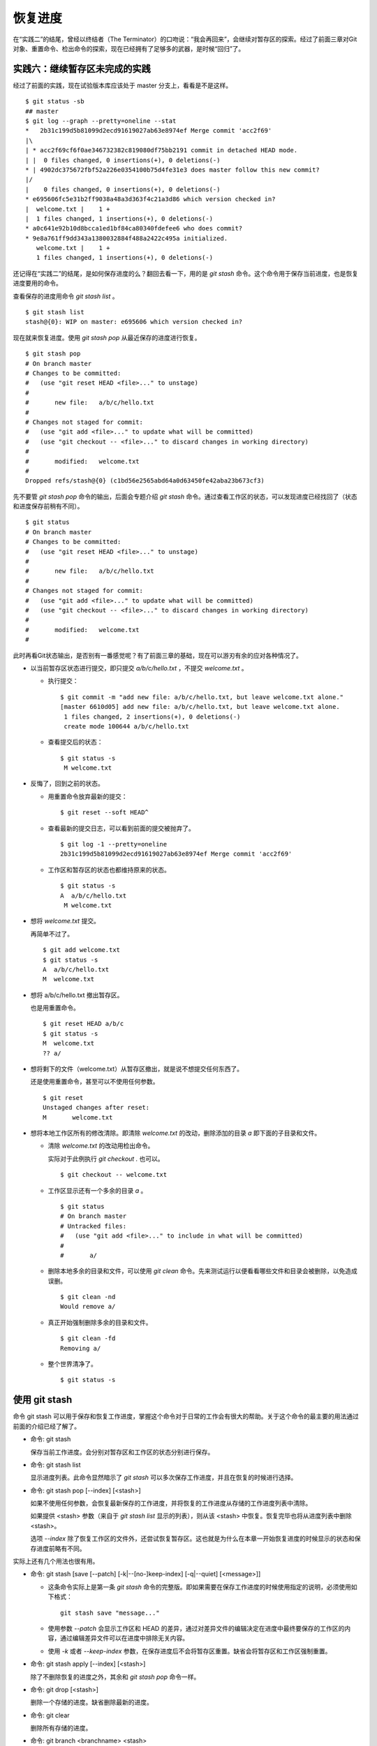 恢复进度
*********

在“实践二”的结尾，曾经以终结者（The Terminator）的口吻说：“我会再回来”，会继续对暂存区的探索。经过了前面三章对Git对象、重置命令、检出命令的探索，现在已经拥有了足够多的武器，是时候“回归”了。

实践六：继续暂存区未完成的实践
==============================

经过了前面的实践，现在试验版本库应该处于 master 分支上，看看是不是这样。

::

  $ git status -sb
  ## master
  $ git log --graph --pretty=oneline --stat
  *   2b31c199d5b81099d2ecd91619027ab63e8974ef Merge commit 'acc2f69'
  |\  
  | * acc2f69cf6f0ae346732382c819080df75bb2191 commit in detached HEAD mode.
  | |  0 files changed, 0 insertions(+), 0 deletions(-)
  * | 4902dc375672fbf52a226e0354100b75d4fe31e3 does master follow this new commit?
  |/  
  |    0 files changed, 0 insertions(+), 0 deletions(-)
  * e695606fc5e31b2ff9038a48a3d363f4c21a3d86 which version checked in?
  |  welcome.txt |    1 +
  |  1 files changed, 1 insertions(+), 0 deletions(-)
  * a0c641e92b10d8bcca1ed1bf84ca80340fdefee6 who does commit?
  * 9e8a761ff9dd343a1380032884f488a2422c495a initialized.
     welcome.txt |    1 +
     1 files changed, 1 insertions(+), 0 deletions(-)

还记得在“实践二”的结尾，是如何保存进度的么？翻回去看一下，用的是 `git stash` 命令。这个命令用于保存当前进度，也是恢复进度要用的命令。

查看保存的进度用命令 `git stash list` 。

::

  $ git stash list
  stash@{0}: WIP on master: e695606 which version checked in?

现在就来恢复进度。使用 `git stash pop` 从最近保存的进度进行恢复。

::

  $ git stash pop
  # On branch master
  # Changes to be committed:
  #   (use "git reset HEAD <file>..." to unstage)
  #
  #       new file:   a/b/c/hello.txt
  #
  # Changes not staged for commit:
  #   (use "git add <file>..." to update what will be committed)
  #   (use "git checkout -- <file>..." to discard changes in working directory)
  #
  #       modified:   welcome.txt
  #
  Dropped refs/stash@{0} (c1bd56e2565abd64a0d63450fe42aba23b673cf3)

先不要管 `git stash pop` 命令的输出，后面会专题介绍 `git stash` 命令。通过查看工作区的状态，可以发现进度已经找回了（状态和进度保存前稍有不同）。

::

  $ git status
  # On branch master
  # Changes to be committed:
  #   (use "git reset HEAD <file>..." to unstage)
  #
  #       new file:   a/b/c/hello.txt
  #
  # Changes not staged for commit:
  #   (use "git add <file>..." to update what will be committed)
  #   (use "git checkout -- <file>..." to discard changes in working directory)
  #
  #       modified:   welcome.txt
  #

此时再看Git状态输出，是否别有一番感觉呢？有了前面三章的基础，现在可以游刃有余的应对各种情况了。

* 以当前暂存区状态进行提交，即只提交 `a/b/c/hello.txt` ，不提交 `welcome.txt` 。

  - 执行提交：

    ::

      $ git commit -m "add new file: a/b/c/hello.txt, but leave welcome.txt alone."
      [master 6610d05] add new file: a/b/c/hello.txt, but leave welcome.txt alone.
       1 files changed, 2 insertions(+), 0 deletions(-)
       create mode 100644 a/b/c/hello.txt

  - 查看提交后的状态：

    ::

      $ git status -s 
       M welcome.txt

* 反悔了，回到之前的状态。

  - 用重置命令放弃最新的提交：

    ::

      $ git reset --soft HEAD^

  - 查看最新的提交日志，可以看到前面的提交被抛弃了。

    ::

      $ git log -1 --pretty=oneline
      2b31c199d5b81099d2ecd91619027ab63e8974ef Merge commit 'acc2f69'

  - 工作区和暂存区的状态也都维持原来的状态。

    ::

      $ git status -s
      A  a/b/c/hello.txt
       M welcome.txt

* 想将 `welcome.txt` 提交。

  再简单不过了。

  ::

    $ git add welcome.txt
    $ git status -s
    A  a/b/c/hello.txt
    M  welcome.txt

* 想将 a/b/c/hello.txt 撤出暂存区。

  也是用重置命令。

  ::

    $ git reset HEAD a/b/c
    $ git status -s
    M  welcome.txt
    ?? a/

* 想将剩下的文件（welcome.txt）从暂存区撤出，就是说不想提交任何东西了。

  还是使用重置命令，甚至可以不使用任何参数。

  ::

    $ git reset 
    Unstaged changes after reset:
    M       welcome.txt

* 想将本地工作区所有的修改清除。即清除 `welcome.txt` 的改动，删除添加的目录 `a` 即下面的子目录和文件。

  - 清除 `welcome.txt` 的改动用检出命令。

    实际对于此例执行 `git checkout .` 也可以。

    ::

      $ git checkout -- welcome.txt

  - 工作区显示还有一个多余的目录 `a` 。

    ::

      $ git status
      # On branch master
      # Untracked files:
      #   (use "git add <file>..." to include in what will be committed)
      #
      #       a/

  - 删除本地多余的目录和文件，可以使用 `git clean` 命令。先来测试运行以便看看哪些文件和目录会被删除，以免造成误删。

    ::

      $ git clean -nd
      Would remove a/

  - 真正开始强制删除多余的目录和文件。

    ::

      $ git clean -fd
      Removing a/

  - 整个世界清净了。

    ::

      $ git status -s 

使用 git stash
==============

命令 git stash 可以用于保存和恢复工作进度，掌握这个命令对于日常的工作会有很大的帮助。关于这个命令的最主要的用法通过前面的介绍已经了解了。

* 命令: git stash

  保存当前工作进度。会分别对暂存区和工作区的状态分别进行保存。

* 命令: git stash list

  显示进度列表。此命令显然暗示了 `git stash` 可以多次保存工作进度，并且在恢复的时候进行选择。

* 命令: git stash pop [--index] [<stash>]

  如果不使用任何参数，会恢复最新保存的工作进度，并将恢复的工作进度从存储的工作进度列表中清除。

  如果提供 <stash> 参数（来自于 `git stash list` 显示的列表），则从该 <stash> 中恢复。恢复完毕也将从进度列表中删除 <stash>。
  
  选项 `--index` 除了恢复工作区的文件外，还尝试恢复暂存区。这也就是为什么在本章一开始恢复进度的时候显示的状态和保存进度前略有不同。

实际上还有几个用法也很有用。

* 命令: git stash [save [--patch] [-k|--[no-]keep-index] [-q|--quiet] [<message>]]

  - 这条命令实际上是第一条 `git stash` 命令的完整版。即如果需要在保存工作进度的时候使用指定的说明，必须使用如下格式：

    ::
      
      git stash save "message..."

  - 使用参数 `--patch` 会显示工作区和 HEAD 的差异，通过对差异文件的编辑决定在进度中最终要保存的工作区的内容，通过编辑差异文件可以在进度中排除无关内容。

  - 使用 `-k` 或者 `--keep-index` 参数，在保存进度后不会将暂存区重置。缺省会将暂存区和工作区强制重置。

* 命令: git stash apply [--index] [<stash>]

  除了不删除恢复的进度之外，其余和 `git stash pop` 命令一样。

* 命令: git drop [<stash>]

  删除一个存储的进度。缺省删除最新的进度。

* 命令: git clear

  删除所有存储的进度。

* 命令: git branch <branchname> <stash>

  基于进度创建分支。对了，还没有讲到分支呢。
  
  删除所有存储的进度。

探秘 git stash
==============

了解一下 `git stash` 的机理会有几个好处：当保存了多个进度的时候知道从哪个进度恢复；综合运用前面介绍的Git知识点；了解Git的源码，Git将不再神秘。

在执行 `git stash` 命令时，Git实际调用了一个脚本文件实现相关的功能，这个脚本的文件名就是 `git-stash` 。看看 git-stash 安装在哪里了。

* 如果是最新版本的 Debian（squeeze）或者 Ubuntu 可以使用下面的命令：

  ::

    $ dpkg -L git |grep "stash$"
    /usr/lib/git-core/git-stash

* 低版本的 Debian（lenny）或者 Ubuntu，Git 软件包为了避免和 GNUit 重名而使用 git-core 的软件包名称：

  ::

    $ dpkg -L git-core |grep "stash$"
    /usr/lib/git-core/git-stash

* 在 RedHat 或者类似系统，可以使用下面的命令从 git 安装文件列表中查找 git-stash 。

  ::

    $ rpm -ql git |grep "stash$"
    /usr/libexec/git-core/git-stash

如果查看一下保存 `git-stash` 文件的目录，会震惊的。

::

  $ ls /usr/lib/git-core/
  git                    git-help                 git-reflog
  git-add                git-http-backend         git-relink
  git-add--interactive   git-http-fetch           git-remote
  git-am                 git-http-push            git-remote-ftp
  git-annotate           git-imap-send            git-remote-ftps
  git-apply              git-index-pack           git-remote-http
  ... ...

实际上在 1.5.4 之前的版本，Git 会安装这些一百多个以 `git-<cmd>` 格式命名的程序到可执行路径中。这样做的唯一好处就是不用借助任何扩展机制就可以实现命令行补齐：即键入 `git-` 后，连续两次键入 <Tab> 键，就可以把这一百多个命令显示出来。这种方式随着Git子命令的增加越来越显得混乱，因此在 1.5.4 版本开始，不再提供 `git-<cmd>` 格式的命令，而是用唯一的 `git` 命令。而之前的名为 `git-<cmd>` 的子命令则保存在非可执行目录下，由Git负责加载。

在后面的章节中偶尔会看到形如 `git-<cmd>` 字样的名称，以及同时存在的 `git <cmd>` 命令。可以这样理解： `git-<cmd>` 作为软件本身的名称，而其命令行为 `git <cmd>` 。

最早很多 Git 命令都是用 Shell 或者 Perl 脚本语言开发的，在 Git 的发展中一些对运行效率要求高的命令用 C 语言改写。而 git-stash （至少在 Git 1.7.3.2 版本）还是使用 Shell 脚本开发的，研究它会比研究用 C 写的命令要简单的多。

::

  $ file /usr/lib/git-core/git-stash 
  /usr/lib/git-core/git-stash: POSIX shell script text executable

解析 git-stash 脚本会比较枯燥，还是通过运行一些示例更好一些。

当前的进度保存列表是空的。

::

  $ git stash list

下面在工作区中做一些改动。

::

  $ echo Bye-Bye. >> welcome.txt 
  $ echo hello. > hack-1.txt
  $ git add hack-1.txt
  $ git status -s
  A  hack-1.txt
   M welcome.txt

可见暂存区中已经添加了新增的 `hack-1.txt`，修改过的 `welcome.txt` 并未添加到暂存区。执行 `git stash` 保存一下工作进度。

::

  $ git stash save "hack-1: hacked welcome.txt, newfile hack-1.txt"
  Saved working directory and index state On master: hack-1: hacked welcome.txt, newfile hack-1.txt
  HEAD is now at 2b31c19 Merge commit 'acc2f69'

再来看工作区恢复了修改前的原貌（实际上用了 git reset --hard HEAD 命令），文件 `welcome.txt` 的修改不见了，文件 `hack-1.txt` 整个都不见了。

::

  $ git status -s
  $ ls
  detached-commit.txt  new-commit.txt  welcome.txt

再做一个修改，并尝试保存进度。

::

  $ echo fix. > hack-2.txt
  $ git stash
  No local changes to save

进度保存失败！可见本地没有被版本控制系统跟踪的文件并不能保存进度。因此本地新文件需要执行添加再执行 `git stash` 命令。

::

  $ git add hack-2.txt
  $ git stash
  Saved working directory and index state WIP on master: 2b31c19 Merge commit 'acc2f69'
  HEAD is now at 2b31c19 Merge commit 'acc2f69'

不用看就知道工作区再次恢复原状。如果这时执行 `git stash list` 会看到有两次进度保存。

::

  $ git stash list
  stash@{0}: WIP on master: 2b31c19 Merge commit 'acc2f69'
  stash@{1}: On master: hack-1: hacked welcome.txt, newfile hack-1.txt

从上面的输出可以得出两个结论：

* 在用 `git stash` 命令保存时间，提供说明更容易找到对应的进度文件。
* 每个进度的标识都是 `stash@{<n>}` 格式，像极了前面介绍的 reflog 的格式。

实际上， `git stash` 的就是用到了前面介绍的引用和引用变更日志（reflog）来实现的。

::

  $ ls -l .git/refs/stash .git/logs/refs/stash 
  -rw-r--r-- 1 jiangxin jiangxin 364 Dec  6 16:11 .git/logs/refs/stash
  -rw-r--r-- 1 jiangxin jiangxin  41 Dec  6 16:11 .git/refs/stash

那么在“实践四”中学习的 reflog 可以派上用场了。

::

  $ git reflog show refs/stash
  e5c0cdc refs/stash@{0}: WIP on master: 2b31c19 Merge commit 'acc2f69'
  6cec9db refs/stash@{1}: On master: hack-1: hacked welcome.txt, newfile hack-1.txt

对照 `git reflog` 的结果和前面 `git stash list` 的结果，可以肯定用 `git stash` 保存进度，实际上会将进度保存在引用 `refs/stash` 所指向的提交中。多次的进度保存，实际上相当于引用 `refs/stash` 一次又一次的变化，而 `refs/stash` 引用的变化由 reflog（即 `.git/logs/refs/stash` ）所记录下来。这个实现是多么的简单而巧妙啊。

新的一个疑问又出现了，如何在引用 `refs/stash` 中同时保存暂存区的进度和工作区中的进度呢？

::

  $ git log --graph --pretty=raw  refs/stash -2
  *   commit e5c0cdc2dedc3e50e6b72a683d928e19a1d9de48
  |\  tree 780c22449b7ff67e2820e09a6332c360ddc80578
  | | parent 2b31c199d5b81099d2ecd91619027ab63e8974ef
  | | parent c5edbdcc90addb06577ff60f644acd1542369194
  | | author Jiang Xin <jiangxin@ossxp.com> 1291623066 +0800
  | | committer Jiang Xin <jiangxin@ossxp.com> 1291623066 +0800
  | | 
  | |     WIP on master: 2b31c19 Merge commit 'acc2f69'
  | |   
  | * commit c5edbdcc90addb06577ff60f644acd1542369194
  |/  tree 780c22449b7ff67e2820e09a6332c360ddc80578
  |   parent 2b31c199d5b81099d2ecd91619027ab63e8974ef
  |   author Jiang Xin <jiangxin@ossxp.com> 1291623066 +0800
  |   committer Jiang Xin <jiangxin@ossxp.com> 1291623066 +0800
  |   
  |       index on master: 2b31c19 Merge commit 'acc2f69'

可以看到在提交关系图可以看到进度保存的最新提交是一个合并提交。最新的提交说明中有 `WIP` 字样（是 Work In Progess 的简称），说明代表了工作区进度。而最新提交的第二个父提交（上图中显示为第二个提交）有 `index on master` 字样，说明这个提交代表着暂存区的进度。

但是上图中的两个提交都指向了同一个树 —— tree 780c224...，这是因为最后一次做进度保存时工作区相对暂存区没有改变，这让关于工作区和暂存区在引用 `refs/stash` 中的存储变得有些扑朔迷离。别忘了第一次进度保存工作区、暂存区和版本库都是不同的，可以用于验证关于 `refs/stash` 实现机制的判断。

第一次进度保存可以用 reflog 中的语法，即用 `refs/stash@{1}` 来访问，也可以用简称 `stash@{1}` 。下面就用第一次的进度保存来研究一下。

::

  $ git log --graph --pretty=raw  stash@{1} -3
  *   commit 6cec9db44af38d01abe7b5025a5190c56fd0cf49
  |\  tree 7250f186c6aa3e2d1456d7fa915e529601f21d71
  | | parent 2b31c199d5b81099d2ecd91619027ab63e8974ef
  | | parent 4560d76c19112868a6a5692bf9379de09c0452b7
  | | author Jiang Xin <jiangxin@ossxp.com> 1291622767 +0800
  | | committer Jiang Xin <jiangxin@ossxp.com> 1291622767 +0800
  | | 
  | |     On master: hack-1: hacked welcome.txt, newfile hack-1.txt
  | |   
  | * commit 4560d76c19112868a6a5692bf9379de09c0452b7
  |/  tree 5d4dd328187e119448c9171f99cf2e507e91a6c6
  |   parent 2b31c199d5b81099d2ecd91619027ab63e8974ef
  |   author Jiang Xin <jiangxin@ossxp.com> 1291622767 +0800
  |   committer Jiang Xin <jiangxin@ossxp.com> 1291622767 +0800
  |   
  |       index on master: 2b31c19 Merge commit 'acc2f69'
  |    
  *   commit 2b31c199d5b81099d2ecd91619027ab63e8974ef
  |\  tree ab676f92936000457b01507e04f4058e855d4df0
  | | parent 4902dc375672fbf52a226e0354100b75d4fe31e3
  | | parent acc2f69cf6f0ae346732382c819080df75bb2191
  | | author Jiang Xin <jiangxin@ossxp.com> 1291535485 +0800
  | | committer Jiang Xin <jiangxin@ossxp.com> 1291535485 +0800
  | | 
  | |     Merge commit 'acc2f69'

果然上面显示的三个提交对应的三棵树各不相同。查看一下差异。用“原基线”代表进度保存时版本库的状态，即提交 2b31c199；用“原暂存区”代表进度保存时暂存区的状态，即提交 4560d76；用“原工作区”代表进度保存时工作区的状态，即提交 6cec9db。

* 原基线和原暂存区的差异比较。

  ::

    $ git diff stash@{1}^2^ stash@{1}^2
    diff --git a/hack-1.txt b/hack-1.txt
    new file mode 100644
    index 0000000..25735f5
    --- /dev/null
    +++ b/hack-1.txt
    @@ -0,0 +1 @@
    +hello.
 
* 原暂存区和原工作区的差异比较。

  ::

    $ git diff stash@{1}^2 stash@{1}
    diff --git a/welcome.txt b/welcome.txt
    index fd3c069..51dbfd2 100644
    --- a/welcome.txt
    +++ b/welcome.txt
    @@ -1,2 +1,3 @@
     Hello.
     Nice to meet you.
    +Bye-Bye.

* 原基线和原工作区的差异比较。

  ::

    $ git diff stash@{1}^1 stash@{1}
    diff --git a/hack-1.txt b/hack-1.txt
    new file mode 100644
    index 0000000..25735f5
    --- /dev/null
    +++ b/hack-1.txt
    @@ -0,0 +1 @@
    +hello.
    diff --git a/welcome.txt b/welcome.txt
    index fd3c069..51dbfd2 100644
    --- a/welcome.txt
    +++ b/welcome.txt
    @@ -1,2 +1,3 @@
     Hello.
     Nice to meet you.
    +Bye-Bye.

从 stash@{1} 来恢复进度。

::

  $ git stash apply stash@{1}
  # On branch master
  # Changes to be committed:
  #   (use "git reset HEAD <file>..." to unstage)
  #
  #       new file:   hack-1.txt
  #
  # Changes not staged for commit:
  #   (use "git add <file>..." to update what will be committed)
  #   (use "git checkout -- <file>..." to discard changes in working directory)
  #
  #       modified:   welcome.txt
  #

删除进度列表。

::

  $ git stash list
  stash@{0}: WIP on master: 2b31c19 Merge commit 'acc2f69'
  stash@{1}: On master: hack-1: hacked welcome.txt, newfile hack-1.txt
  $ git stash clear

删除进度列表之后，会发现 stash 相关的引用和reflog也都不见了。

::

  $ ls -l .git/refs/stash .git/logs/refs/stash 
  ls: cannot access .git/refs/stash: No such file or directory
  ls: cannot access .git/logs/refs/stash: No such file or directory

通过上面的这些分析，有一定 Shell 编程基础的读者就可以尝试研究 `git-stash` 的代码了，可能会有新的发现。
